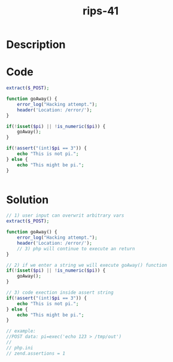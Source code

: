 :PROPERTIES:
:ID:        e0dc3f56-55c5-49ac-9d7d-215875162bcd
:ROAM_REFS: https://twitter.com/ripstech/status/1106525198851948545
:END:
#+title: rips-41
#+filetags: :vcdb:php:

* Description

* Code
#+begin_src php
extract($_POST);

function goAway() {
    error_log("Hacking attempt.");
    header('Location: /error/');
}

if(!isset($pi) || !is_numeric($pi)) {
    goAway();
}

if(!assert("(int)$pi == 3")) {
    echo "This is not pi.";
} else {
    echo "This might be pi.";
}


#+end_src

* Solution
#+begin_src php
// 1) user input can overwrit arbitrary vars
extract($_POST);

function goAway() {
    error_log("Hacking attempt.");
    header('Location: /error/');
    // 3) php will continue to execute an return
}

// 2) if we enter a string we will execute goAway() function
if(!isset($pi) || !is_numeric($pi)) {
    goAway();
}

// 3) code exection inside assert string
if(!assert("(int)$pi == 3")) {
    echo "This is not pi.";
} else {
    echo "This might be pi.";
}

// example:
//POST data: pi=exec('echo 123 > /tmp/out')
//
// php.ini
// zend.assertions = 1

#+end_src